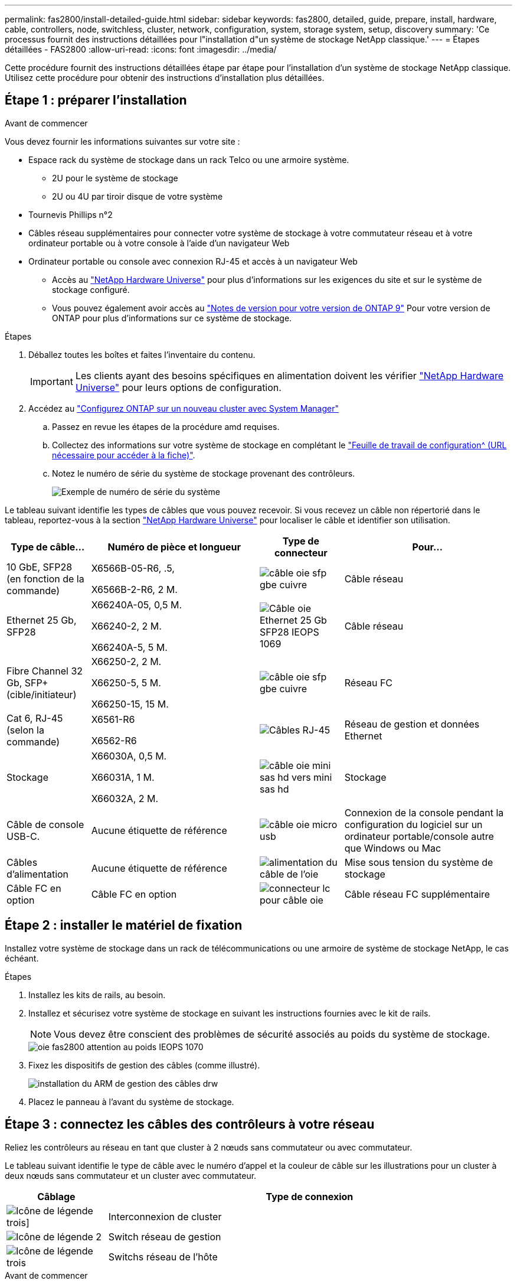 ---
permalink: fas2800/install-detailed-guide.html 
sidebar: sidebar 
keywords: fas2800, detailed, guide, prepare, install, hardware, cable, controllers, node, switchless, cluster, network, configuration, system, storage system, setup, discovery 
summary: 'Ce processus fournit des instructions détaillées pour l"installation d"un système de stockage NetApp classique.' 
---
= Étapes détaillées - FAS2800
:allow-uri-read: 
:icons: font
:imagesdir: ../media/


[role="lead"]
Cette procédure fournit des instructions détaillées étape par étape pour l'installation d'un système de stockage NetApp classique. Utilisez cette procédure pour obtenir des instructions d'installation plus détaillées.



== Étape 1 : préparer l'installation

.Avant de commencer
Vous devez fournir les informations suivantes sur votre site :

* Espace rack du système de stockage dans un rack Telco ou une armoire système.
+
** 2U pour le système de stockage
** 2U ou 4U par tiroir disque de votre système


* Tournevis Phillips n°2
* Câbles réseau supplémentaires pour connecter votre système de stockage à votre commutateur réseau et à votre ordinateur portable ou à votre console à l'aide d'un navigateur Web
* Ordinateur portable ou console avec connexion RJ-45 et accès à un navigateur Web
+
** Accès au https://hwu.netapp.com["NetApp Hardware Universe"] pour plus d'informations sur les exigences du site et sur le système de stockage configuré.
** Vous pouvez également avoir accès au http://mysupport.netapp.com/documentation/productlibrary/index.html?productID=62286["Notes de version pour votre version de ONTAP 9"] Pour votre version de ONTAP pour plus d'informations sur ce système de stockage.




.Étapes
. Déballez toutes les boîtes et faites l'inventaire du contenu.
+

IMPORTANT: Les clients ayant des besoins spécifiques en alimentation doivent les vérifier https://hwu.netapp.com["NetApp Hardware Universe"] pour leurs options de configuration.

. Accédez au https://docs.netapp.com/us-en/ontap/task_configure_ontap.html#assign-a-node-management-ip-address["Configurez ONTAP sur un nouveau cluster avec System Manager"^]
+
.. Passez en revue les étapes de la procédure amd requises.
.. Collectez des informations sur votre système de stockage en complétant le https://docs.netapp.com/us-en/ontap/task_configure_ontap.html["Feuille de travail de configuration^ (URL nécessaire pour accéder à la fiche)"].
.. Notez le numéro de série du système de stockage provenant des contrôleurs.
+
image::../media/drw_ssn_label.svg[Exemple de numéro de série du système]





Le tableau suivant identifie les types de câbles que vous pouvez recevoir. Si vous recevez un câble non répertorié dans le tableau, reportez-vous à la section https://hwu.netapp.com["NetApp Hardware Universe"] pour localiser le câble et identifier son utilisation.

[cols="1,2,1,2"]
|===
| Type de câble... | Numéro de pièce et longueur | Type de connecteur | Pour... 


 a| 
10 GbE, SFP28 (en fonction de la commande)
 a| 
X6566B-05-R6, .5,

X6566B-2-R6, 2 M.
 a| 
image::../media/oie_cable_sfp_gbe_copper.svg[câble oie sfp gbe cuivre]
 a| 
Câble réseau



 a| 
Ethernet 25 Gb, SFP28
 a| 
X66240A-05, 0,5 M.

X66240-2, 2 M.

X66240A-5, 5 M.
 a| 
image::../media/oie_cable_25Gb_Ethernet_SFP28_IEOPS-1069.svg[Câble oie Ethernet 25 Gb SFP28 IEOPS 1069]
 a| 
Câble réseau



 a| 
Fibre Channel 32 Gb,
SFP+ (cible/initiateur)
 a| 
X66250-2, 2 M.

X66250-5, 5 M.

X66250-15, 15 M.
 a| 
image::../media/oie_cable_sfp_gbe_copper.svg[câble oie sfp gbe cuivre]
 a| 
Réseau FC



 a| 
Cat 6, RJ-45 (selon la commande)
 a| 
X6561-R6

X6562-R6
 a| 
image::../media/oie_cable_rj45.svg[Câbles RJ-45]
 a| 
Réseau de gestion et données Ethernet



 a| 
Stockage
 a| 
X66030A, 0,5 M.

X66031A, 1 M.

X66032A, 2 M.
 a| 
image::../media/oie_cable_mini_sas_hd_to_mini_sas_hd.svg[câble oie mini sas hd vers mini sas hd]
 a| 
Stockage



 a| 
Câble de console USB-C.
 a| 
Aucune étiquette de référence
 a| 
image::../media/oie_cable_micro_usb.svg[câble oie micro usb]
 a| 
Connexion de la console pendant la configuration du logiciel sur un ordinateur portable/console autre que Windows ou Mac



 a| 
Câbles d'alimentation
 a| 
Aucune étiquette de référence
 a| 
image::../media/oie_cable_power.svg[alimentation du câble de l'oie]
 a| 
Mise sous tension du système de stockage



 a| 
Câble FC en option
 a| 
Câble FC en option
 a| 
image::../media/oie_cable_fiber_lc_connector.svg[connecteur lc pour câble oie]
 a| 
Câble réseau FC supplémentaire

|===


== Étape 2 : installer le matériel de fixation

Installez votre système de stockage dans un rack de télécommunications ou une armoire de système de stockage NetApp, le cas échéant.

.Étapes
. Installez les kits de rails, au besoin.
. Installez et sécurisez votre système de stockage en suivant les instructions fournies avec le kit de rails.
+

NOTE: Vous devez être conscient des problèmes de sécurité associés au poids du système de stockage.

+
image::../media/oie_fas2800_weight_caution_IEOPS-1070.svg[oie fas2800 attention au poids IEOPS 1070]

. Fixez les dispositifs de gestion des câbles (comme illustré).
+
image::../media/drw_cable_management_arm_install.svg[installation du ARM de gestion des câbles drw]

. Placez le panneau à l'avant du système de stockage.




== Étape 3 : connectez les câbles des contrôleurs à votre réseau

Reliez les contrôleurs au réseau en tant que cluster à 2 nœuds sans commutateur ou avec commutateur.

Le tableau suivant identifie le type de câble avec le numéro d'appel et la couleur de câble sur les illustrations pour un cluster à deux nœuds sans commutateur et un cluster avec commutateur.

[cols="20%,80%"]
|===
| Câblage | Type de connexion 


 a| 
image::../media/oie_legend_icon_1_lg.svg[Icône de légende trois]]
 a| 
Interconnexion de cluster



 a| 
image::../media/oie_legend_icon_2_lp.svg[Icône de légende 2]
 a| 
Switch réseau de gestion



 a| 
image::../media/oie_legend_icon_3_o.svg[Icône de légende trois]
 a| 
Switchs réseau de l'hôte

|===
.Avant de commencer
* Pour plus d'informations sur la connexion du système de stockage aux commutateurs, contactez votre administrateur réseau.
* Vérifiez la flèche de l'illustration pour connaître l'orientation correcte de la languette de retrait du connecteur de câble.
+
** Lorsque vous insérez le connecteur, vous devez le sentir en place. Si vous ne le sentez pas, retirez-le, retournez la tête du câble et réessayez.
** Si vous vous connectez à un commutateur optique, insérez le SFP dans le port du contrôleur avant de procéder au câblage vers le port.




image::../media/oie_cable_pull_tab_down.svg[languette de traction du câble oie vers le bas]

[role="tabbed-block"]
====
.Option 1 : câler un cluster à deux nœuds sans commutateur
--
Reliez les connexions réseau et les ports d'interconnexion de cluster à un cluster sans commutateur à deux nœuds.

.Description de la tâche
Utilisez l'animation ou les instructions détaillées pour effectuer le câblage entre les contrôleurs et les commutateurs.

.Animation - câblage d'un câblage de cluster sans commutateur à deux nœuds
video::90577508-fa79-46cf-b18a-afe8016325af[panopto]
.Étapes
. Reliez les ports d'interconnexion de cluster e0a à e0a et e0b à e0b à l'aide du câble d'interconnexion de cluster :
+
image::../media/oie_cable_25Gb_Ethernet_SFP28_IEOPS-1069.svg[Câble oie Ethernet 25 Gb SFP28 IEOPS 1069]

+
*Câbles d'interconnexion de cluster*

+
image::../media/drw_2800_tnsc_cluster_cabling_IEOPS-892.svg[drw 2800 Tnsc câblage du cluster IEOPS 892]

. Reliez les ports e0M aux switchs réseau de gestion avec les câbles RJ45 :
+
image::../media/oie_cable_rj45.svg[Câbles RJ-45]

+
*Câbles RJ45*

+
image::../media/drw_2800_management_connection_IEOPS-1077.svg[Connexion de gestion drw 2800 IEOPS 1077]

. Reliez les ports de la carte mezzanine au réseau hôte.
+
image::../media/drw_2800_network_cabling_IEOPS-894.svg[drw 2800 câblage réseau IEOPS 894]

+
.. Si vous disposez d'un réseau de données Ethernet à 4 ports, reliez les ports e1a à e1d à votre réseau de données Ethernet.
+
*** 4 ports, Ethernet 10 Gb, SFP28
+
image::../media/oie_cable_sfp_gbe_copper.svg[câble oie sfp gbe cuivre]

+
image::../media/oie_cable_25Gb_Ethernet_SFP28_IEOPS-1069.svg[Câble oie Ethernet 25 Gb SFP28 IEOPS 1069]

*** 4 PORTS, 10GBASE-T, RJ45
+
image::../media/oie_cable_rj45.svg[Câbles RJ-45]



.. Si vous disposez d'un réseau de données Fibre Channel à 4 ports, câblez les ports 1a à 1D pour votre réseau FC.
+
*** 4 ports, Fibre Channel 32 Gb, SFP+ (cible uniquement)
+
image::../media/oie_cable_sfp_gbe_copper.svg[câble oie sfp gbe cuivre]

*** 4 ports, Fibre Channel 32 Gb, SFP+ (initiateur/cible)
+
image::../media/oie_cable_sfp_gbe_copper.svg[câble oie sfp gbe cuivre]



.. Si vous disposez d'une carte 2+2 (2 ports avec connexions Ethernet et 2 ports avec connexions Fibre Channel), reliez les ports e1a et e1b à votre réseau de données FC et les ports e1c et e1D à votre réseau de données Ethernet.
+
*** 2 ports, Ethernet 10 Gb (SFP28) + 2 ports FC 32 Gb (SFP+)
+
image::../media/oie_cable_sfp_gbe_copper.svg[câble oie sfp gbe cuivre]

+
image::../media/oie_cable_sfp_gbe_copper.svg[câble oie sfp gbe cuivre]








IMPORTANT: NE branchez PAS les cordons d'alimentation.

--
.Option 2 : câblage d'un cluster commuté
--
Reliez les connexions réseau et les ports d'interconnexion de cluster à un cluster commuté.

.Description de la tâche
Utilisez l'animation ou les instructions détaillées pour effectuer le câblage entre les contrôleurs et les commutateurs.

.Animation - câblage commuté du cluster
video::6553a3db-57dd-4247-b34a-afe8016315d4[panopto]
.Étapes
. Reliez les ports d'interconnexion de cluster e0a à e0a et e0b à e0b à l'aide du câble d'interconnexion de cluster :
+
image::../media/oie_cable_25Gb_Ethernet_SFP28_IEOPS-1069.svg[Câble oie Ethernet 25 Gb SFP28 IEOPS 1069]

+
image::../media/drw_2800_switched_cluster_cabling_IEOPS-893.svg[drw 2800 câblage du cluster commuté IOPS 893]

. Reliez les ports e0M aux switchs réseau de gestion avec les câbles RJ45 :
+
image::../media/oie_cable_rj45.svg[Câbles RJ-45]

+
image::../media/drw_2800_management_connection_IEOPS-1077.svg[Connexion de gestion drw 2800 IEOPS 1077]

. Reliez les ports de la carte mezzanine au réseau hôte.
+
image::../media/drw_2800_network_cabling_IEOPS-894.svg[drw 2800 câblage réseau IEOPS 894]

+
.. Si vous disposez d'un réseau de données Ethernet à 4 ports, reliez les ports e1a à e1d à votre réseau de données Ethernet.
+
*** 4 ports, Ethernet 10 Gb, SFP28
+
image::../media/oie_cable_sfp_gbe_copper.svg[câble oie sfp gbe cuivre]

+
image::../media/oie_cable_25Gb_Ethernet_SFP28_IEOPS-1069.svg[Câble oie Ethernet 25 Gb SFP28 IEOPS 1069]

*** 4 PORTS, 10GBASE-T, RJ45
+
image::../media/oie_cable_rj45.svg[Câbles RJ-45]



.. Si vous disposez d'un réseau de données Fibre Channel à 4 ports, câblez les ports 1a à 1D pour votre réseau FC.
+
*** 4 ports, Fibre Channel 32 Gb, SFP+ (cible uniquement)
+
image::../media/oie_cable_sfp_gbe_copper.svg[câble oie sfp gbe cuivre]

*** 4 ports, Fibre Channel 32 Gb, SFP+ (initiateur/cible)
+
image::../media/oie_cable_sfp_gbe_copper.svg[câble oie sfp gbe cuivre]



.. Si vous disposez d'une carte 2+2 (2 ports avec connexions Ethernet et 2 ports avec connexions Fibre Channel), reliez les ports e1a et e1b à votre réseau de données FC et les ports e1c et e1D à votre réseau de données Ethernet.
+
*** 2 ports, Ethernet 10 Gb (SFP28) + 2 ports FC 32 Gb (SFP+)
+
image::../media/oie_cable_sfp_gbe_copper.svg[câble oie sfp gbe cuivre]

+
image::../media/oie_cable_sfp_gbe_copper.svg[câble oie sfp gbe cuivre]








IMPORTANT: NE branchez PAS les cordons d'alimentation.

--
====


== Étape 4 : câblage des contrôleurs aux tiroirs disques

Connectez les contrôleurs à un système de stockage externe.

Le tableau suivant identifie le type de câble à l'aide du numéro d'appel et de la couleur des câbles illustrés pour le câblage des tiroirs disques à votre système de stockage.


NOTE: L'exemple utilise DS224C. Le câblage est similaire à celui des autres tiroirs disques pris en charge. Voir link:../sas3/install-new-system.html["Installez et reliez les étagères pour une nouvelle installation du système - étagères avec modules IOM12/IOM12B"] pour plus d'informations.

[cols="20%,80%"]
|===
| Câblage | Type de connexion 


 a| 
image::../media/oie_legend_icon_1_lo.svg[icône de légende oie 1 lo]
 a| 
Le câblage tiroir à tiroir



 a| 
image::../media/oie_legend_icon_2_mb.svg[icône de légende oie 2 mb]
 a| 
Contrôleur A vers les tiroirs disques



 a| 
image::../media/oie_legend_icon_3_t.svg[icône de légende de l'oie 3 t]
 a| 
Contrôleur B vers les tiroirs disques

|===
Assurez-vous de vérifier que la flèche de l'illustration indique l'orientation correcte du connecteur de câble à languette.

image::../media/oie_cable_pull_tab_down.svg[languette de traction du câble oie vers le bas]

.Description de la tâche
Utilisez l'animation ou les instructions détaillées pour terminer le câblage entre les contrôleurs et les tiroirs disques.


IMPORTANT: Ne pas utiliser le port 0b2 sur un FAS2800. Ce port SAS n'est pas utilisé par ONTAP et est toujours désactivé. Voir link:../sas3/install-new-system.html["Installez un tiroir sur un nouveau système de stockage"^] pour plus d'informations.

.Animation : câblage du tiroir disque
video::b2a7549d-8141-47dc-9e20-afe8016f4386[panopto]
.Étapes
. Reliez les ports tiroir à tiroir.
+
.. Du port 1 de l'IOM A au port 3 de l'IOM A sur le shelf directement en dessous.
.. Du port 1 de l'IOM B au port 3 de l'IOM B sur le shelf directement en dessous.
+
image::../media/oie_cable_mini_sas_hd_to_mini_sas_hd.svg[câble oie mini sas hd vers mini sas hd]

+
*Câbles HD mini-SAS vers mini-SAS*

+
image::../media/drw_2800_shelf-to-shelf_cabling_IEOPS-895.svg[drw 2800 câblage tiroir à tiroir IEOPS 895]



. Reliez le contrôleur A aux tiroirs disques.
+
.. Contrôleur A du port 0a à IOM B du port 1 sur le premier tiroir disque de la pile.
.. Du port 0b1 du contrôleur A au port 3 du module d'E/S Sur le dernier tiroir disque de la pile.
+
image::../media/oie_cable_mini_sas_hd_to_mini_sas_hd.svg[câble oie mini sas hd vers mini sas hd]

+
*Câbles HD mini-SAS vers mini-SAS*

+
image::../media/dwr-2800_controller1-to shelves_IEOPS-896.svg[Contrôleur dwr 2800 1 vers étagères IEOPS 896]



. Connectez le contrôleur B aux tiroirs disques.
+
.. Contrôleur B du port 0a à IOM A port 1 sur le premier tiroir disque de la pile.
.. Du port 0b1 du contrôleur B au port 3 du module d'E/S B du dernier tiroir disque de la pile.
+
image::../media/oie_cable_mini_sas_hd_to_mini_sas_hd.svg[câble oie mini sas hd vers mini sas hd]

+
*Câbles HD mini-SAS vers mini-SAS*

+
image::../media/dwr-2800_controller2-to shelves_IEOPS-897.svg[Contrôleur dwr 2800 2 vers Etagères IOPS 897]







== Étape 5 : installation et configuration complètes du système de stockage

Terminez l'installation et la configuration de votre système de stockage en utilisant l'option 1 : si la détection du réseau est activée ou l'option 2 : si la détection du réseau n'est pas activée.

[role="tabbed-block"]
====
.Option 1 : si la détection réseau est activée
--
Si la détection de réseau est activée sur votre ordinateur portable, effectuez la configuration et la configuration du système de stockage à l'aide de la détection automatique de cluster.

.Étapes
. Utilisez l'animation suivante pour mettre sous tension et définir les ID de tiroir.
+
.Animation : définissez les ID de tiroir disque
video::c600f366-4d30-481a-89d9-ab1b0066589b[panopto]
. Mettez les contrôleurs sous tension
+
.. Branchez les câbles d'alimentation aux alimentations du contrôleur, puis connectez-les à des sources d'alimentation de différents circuits.
.. Mettez les boutons marche/arrêt sur les deux nœuds.
+

NOTE: Le démarrage initial peut prendre jusqu'à huit minutes.

+
image::../media/dwr_2800_turn_on_power_IEOPS-898.svg[dwr 2800 mettre sous tension IEOPS 898]



. Assurez-vous que la détection réseau de votre ordinateur portable est activée.
+
Consultez l'aide en ligne de votre ordinateur portable pour plus d'informations.

. Connectez votre ordinateur portable au commutateur de gestion.
. Utilisez le graphique ou les étapes pour découvrir le nœud du système de stockage à configurer :
+
image::../media/drw_autodiscovery_controler_select.svg[sélection du contrôleur de découverte automatique drw]

+
.. Ouvrez l'Explorateur de fichiers.
.. Cliquez sur réseau dans le volet gauche.
.. Cliquez avec le bouton droit de la souris et sélectionnez Actualiser.
.. Double-cliquez sur l'une des icônes ONTAP et acceptez les certificats affichés à l'écran.
+

NOTE: XXXXX est le numéro de série du système de stockage du nœud cible.

+
System Manager s'ouvre.



. Utilisez la configuration guidée de System Manager pour configurer votre système de stockage à l'aide des données collectées dans <<Étape 1 : préparer l'installation>>.
. Créez un compte ou connectez-vous à votre compte.
+
.. Cliquez sur https://mysupport.netapp.com["mysupport.netapp.com"]
.. Cliquez sur _Créer un compte_ si vous devez créer un compte ou vous connecter à votre compte.


. Téléchargez et installez https://mysupport.netapp.com/site/tools["Active IQ Config Advisor"]
+
.. Vérifiez l'état de santé de votre système de stockage en exécutant Active IQ Config Advisor.


. Enregistrez votre système à l'adresse https://mysupport.netapp.com/site/systems/register[].
. Une fois la configuration initiale terminée, passez à la https://www.netapp.com/support-and-training/documentation/["Ressources NetApp ONTAP"] Pour plus d'informations sur la configuration de fonctionnalités supplémentaires dans ONTAP.


--
.Option 2 : si la détection réseau n'est pas activée
--
Si la détection réseau n'est pas activée sur votre ordinateur portable, effectuez manuellement la configuration et la configuration.

.Étapes
. Branchez et configurez votre ordinateur portable ou votre console :
+
.. Définissez le port de console de l'ordinateur portable ou de la console sur 115,200 bauds avec N-8-1.
+

NOTE: Consultez l'aide en ligne de votre ordinateur portable ou de votre console pour savoir comment configurer le port de console.

.. Connectez le câble de la console à l'ordinateur portable ou à la console, puis le port console du contrôleur à l'aide du câble de console fourni avec le système de stockage, puis cConnectez l'ordinateur portable ou la console au commutateur du sous-réseau de gestion.
+
image::../media/drw_2800_laptop_to_switch_to_controller_IEOPS-1084.svg[PC portable drw 2800 pour passer au contrôleur IOPS 1084]

.. Attribuez une adresse TCP/IP à l'ordinateur portable ou à la console à l'aide d'une adresse située sur le sous-réseau de gestion.


. Utilisez l'animation suivante pour définir un ou plusieurs ID de tiroir disque :
+
.Animation : définissez les ID de tiroir disque
video::c600f366-4d30-481a-89d9-ab1b0066589b[panopto]
. Branchez les câbles d'alimentation aux alimentations du contrôleur, puis connectez-les à des sources d'alimentation de différents circuits.
. Mettez les boutons marche/arrêt sur les deux nœuds.
+
image::../media/dwr_2800_turn_on_power_IEOPS-898.svg[dwr 2800 mettre sous tension IEOPS 898]

+

NOTE: Le démarrage initial peut prendre jusqu'à huit minutes.

. Attribuez une adresse IP initiale de gestion des nœuds à l'un des nœuds.
+
[cols="20%,80%"]
|===
| Si le réseau de gestion dispose de DHCP... | Alors... 


 a| 
Configuré
 a| 
Notez l'adresse IP attribuée aux nouveaux contrôleurs.



 a| 
Non configuré
 a| 
.. Ouvrez une session de console à l'aide de PuTTY, d'un serveur de terminal ou de l'équivalent pour votre environnement.
+

NOTE: Consultez l'aide en ligne de votre ordinateur portable ou de votre console si vous ne savez pas comment configurer PuTTY.

.. Saisissez l'adresse IP de gestion lorsque le script vous y invite.


|===
. Utilisez System Manager sur votre ordinateur portable ou sur la console pour configurer votre cluster :
+
.. Indiquez l'adresse IP de gestion des nœuds dans votre navigateur.
+

NOTE: Le format de l'adresse est +https://x.x.x.x.+

.. Configurez le système de stockage à l'aide des données collectées dans <<Étape 1 : préparer l'installation>>..


. Créez un compte ou connectez-vous à votre compte.
+
.. Cliquez sur https://mysupport.netapp.com["mysupport.netapp.com"]
.. Cliquez sur _Créer un compte_ si vous devez créer un compte ou vous connecter à votre compte.


. Téléchargez et installez https://mysupport.netapp.com/site/tools["Active IQ Config Advisor"]
+
.. Vérifiez l'état de santé de votre système de stockage en exécutant Active IQ Config Advisor.


. Enregistrez votre système à l'adresse https://mysupport.netapp.com/site/systems/register[].
. Une fois la configuration initiale terminée, passez à la https://www.netapp.com/support-and-training/documentation/["Ressources NetApp ONTAP"] Pour plus d'informations sur la configuration de fonctionnalités supplémentaires dans ONTAP.


--
====